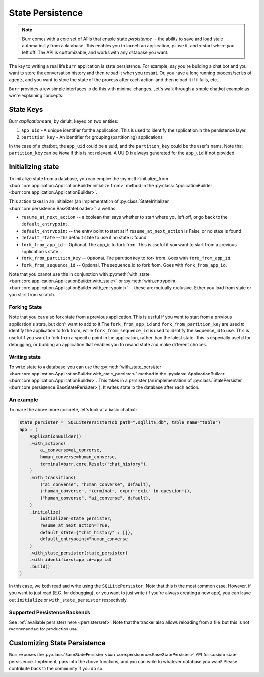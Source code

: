 =================
State Persistence
=================

.. _state-persistence:

.. note::

    Burr comes with a core set of APIs that enable state `persistence` -- the ability
    to save and load state automatically from a database. This enables you to launch an application,
    pause it, and restart where you left off. The API is customizable, and works with any database you want.


The key to writing a real life ``burr`` application is state persistence. For example, say you're building a chat bot and you
want to store the conversation history and then reload it when you restart. Or, you have a long running process/series of agents,
and you want to store the state of the process after each action, and then reload it if it fails, etc....

``Burr`` provides a few simple interfaces to do this with minimal changes. Let's walk through a simple chatbot example as we're explaining concepts:

State Keys
----------
Burr `applications` are, by defult, keyed on two entities:

1. ``app_uid`` - A unique identifier for the application. This is used to identify the application in the persistence layer.
2. ``partition_key`` - An identifier for grouping (partitioning) applications

In the case of a chatbot, the ``app_uid`` could be a uuid, and the ``partition_key`` could be the user's name.
Note that ``partition_key`` can be `None` if this is not relevant. A UUID is always generated for the ``app_uid`` if not provided.

Initializing state
------------------

To initialize state from a database, you can employ the :py:meth:`initialize_from <burr.core.application.ApplicationBuilder.initialize_from>` method
in the :py:class:`ApplicationBuilder <burr.core.application.ApplicationBuilder>`.

This action takes in an initializer (an implementation of :py:class:`StateInitializer <burr.core.persistence.BaseStateLoader>`) a well as:

- ``resume_at_next_action`` -- a boolean that says whether to start where you left off, or go back to the ``default_entrypoint``.
- ``default_entrypoint`` -- the entry point to start at if ``resume_at_next_action`` is False, or no state is found
- ``default_state`` -- the default state to use if no state is found
- ``fork_from_app_id`` -- Optional. The app_id to fork from. This is useful if you want to start from a previous application's state.
- ``fork_from_partition_key`` -- Optional. The partition key to fork from. Goes with ``fork_from_app_id``.
- ``fork_from_sequence_id`` -- Optional. The sequence_id to fork from. Goes with ``fork_from_app_id``.


Note that you cannot use this in conjunction with :py:meth:`with_state <burr.core.application.ApplicationBuilder.with_state>`
or :py:meth:`with_entrypoint <burr.core.application.ApplicationBuilder.with_entrypoint>` -- these are mutually exclusive.
Either you load from state or you start from scratch.

Forking State
_____________
Note that you can also fork state from a previous application. This is useful if you want to start from a previous application's state,
but don't want to add to it.The ``fork_from_app_id`` and ``fork_from_partition_key`` are used to identify the application to fork from, while
``fork_from_sequence_id`` is used to identify the sequence_id to use. This is useful if you want to fork from a specific point in the application,
rather than the latest state. This is especially useful for debugging, or building an application that enables you
to rewind state and make different choices.


Writing state
_____________

To write state to a database, you can use the :py:meth:`with_state_persister <burr.core.application.ApplicationBuilder.with_state_persister>` method in the
:py:class:`ApplicationBuilder <burr.core.application.ApplicationBuilder>`. This takes in a persister (an implementation of
:py:class:`StatePersister <burr.core.persistence.BaseStatePersister>`). It writes state to the database after each action.


An example
__________

To make the above more concrete, let's look at a basic chatbot:

.. code-block:: python

    state_persister =  SQLLitePersister(db_path=".sqllite.db", table_name="table")
    app = (
        ApplicationBuilder()
        .with_actions(
            ai_converse=ai_converse,
            human_converse=human_converse,
            terminal=burr.core.Result("chat_history"),
        )
        .with_transitions(
            ("ai_converse", "human_converse", default),
            ("human_converse", "terminal", expr("'exit' in question")),
            ("human_converse", "ai_converse", default),
        )
        .initialize(
            initializer=state_persister,
            resume_at_next_action=True,
            default_state={"chat_history" : []},
            default_entrypoint="human_converse
        )
        .with_state_persister(state_persister)
        .with_identifiers(app_id=app_id)
        .build()
    )

In this case, we both read and write using the ``SQLLitePersistor``. Note that this is the most common case.
However, if you want to just read (E.G. for debugging), or you want to just write (if you're always creating a new app),
you can leave out ``initialize`` or ``with_state_persister`` respectively.

Supported Persistence Backends
______________________________
See :ref:`available persisters here <persistersref>`.
Note that the tracker also allows reloading from a file, but this is not recommended for production use.


Customizing State Persistence
-----------------------------

Burr exposes the :py:class:`BaseStatePersister <burr.core.persistence.BaseStatePersister>` API for custom state persistence. Implement,
pass into the above functions, and you can write to whatever database you want! Please contribute back to the community if you do so.
